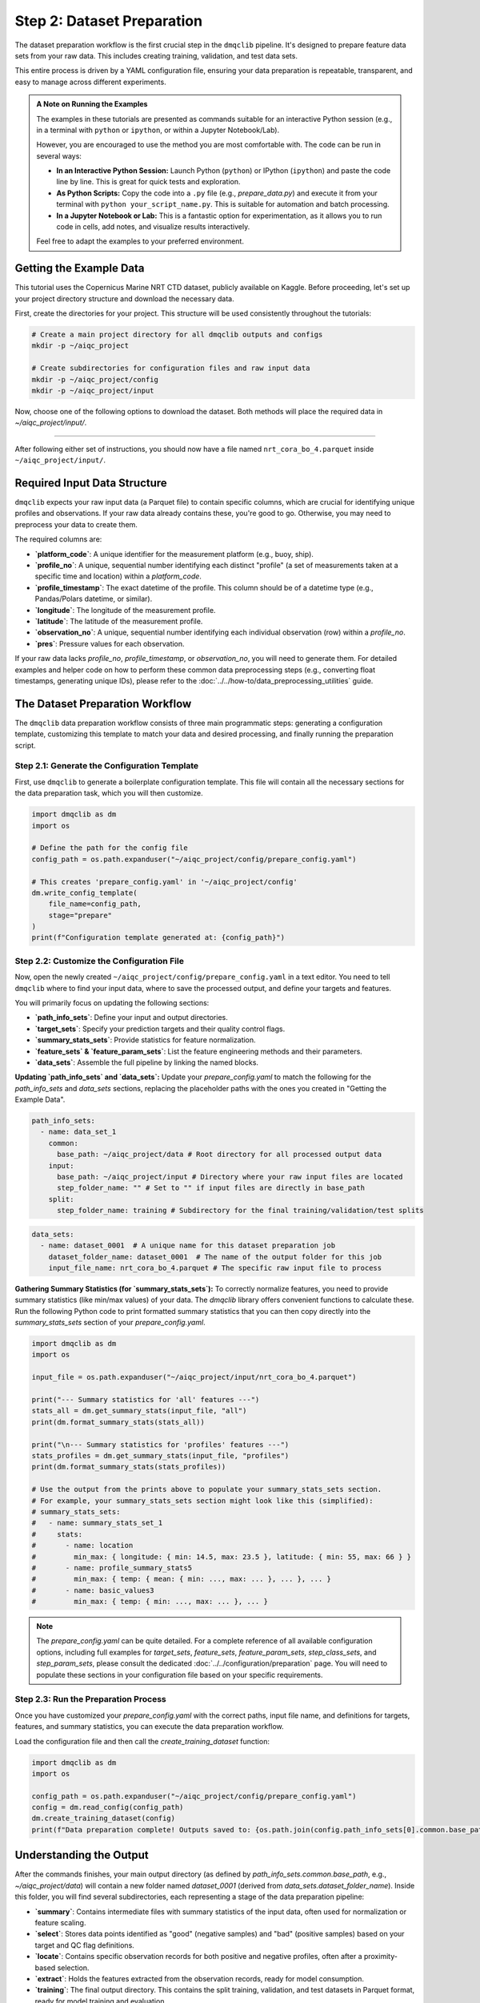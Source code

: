 Step 2: Dataset Preparation
===========================

The dataset preparation workflow is the first crucial step in the ``dmqclib`` pipeline. It's designed to prepare feature data sets from your raw data. This includes creating training, validation, and test data sets.

This entire process is driven by a YAML configuration file, ensuring your data preparation is repeatable, transparent, and easy to manage across different experiments.

.. admonition:: A Note on Running the Examples

   The examples in these tutorials are presented as commands suitable for an interactive Python session (e.g., in a terminal with ``python`` or ``ipython``, or within a Jupyter Notebook/Lab).

   However, you are encouraged to use the method you are most comfortable with. The code can be run in several ways:

   *   **In an Interactive Python Session:** Launch Python (``python``) or IPython (``ipython``) and paste the code line by line. This is great for quick tests and exploration.
   *   **As Python Scripts:** Copy the code into a ``.py`` file (e.g., `prepare_data.py`) and execute it from your terminal with ``python your_script_name.py``. This is suitable for automation and batch processing.
   *   **In a Jupyter Notebook or Lab:** This is a fantastic option for experimentation, as it allows you to run code in cells, add notes, and visualize results interactively.

   Feel free to adapt the examples to your preferred environment.

Getting the Example Data
------------------------

This tutorial uses the Copernicus Marine NRT CTD dataset, publicly available on Kaggle. Before proceeding, let's set up your project directory structure and download the necessary data.

First, create the directories for your project. This structure will be used consistently throughout the tutorials:

.. code-block:: bash

   # Create a main project directory for all dmqclib outputs and configs
   mkdir -p ~/aiqc_project

   # Create subdirectories for configuration files and raw input data
   mkdir -p ~/aiqc_project/config
   mkdir -p ~/aiqc_project/input

Now, choose one of the following options to download the dataset. Both methods will place the required data in `~/aiqc_project/input/`.

.. tabs::

   .. tab:: Option 1: Kaggle API (Recommended)

      This method is ideal for reproducibility and for users who frequently work with Kaggle datasets.

      1. **Install and configure the Kaggle API:**
         If you haven't already, install the `kaggle` client and set up your API credentials.

         .. code-block:: bash

            pip install kaggle

         Follow the official `Kaggle API authentication instructions <https://www.kaggle.com/docs/api#getting-started-installation-&-authentication>`_ to obtain your ``kaggle.json`` file and place it in the correct location (`~/.kaggle/`).

      2. **Download and unzip the data:**
         This single command downloads and extracts the dataset directly into your ``input`` folder.

         .. code-block:: bash

            kaggle datasets download -d takaya88/copernicus-marine-nrt-ctd-data-for-aiqc -p ~/aiqc_project/input --unzip

   .. tab:: Option 2: cURL (Quickstart)

      This method is the fastest way to get the data, as it requires no extra tools or setup beyond standard command-line utilities.

      1. **Download the zip file using cURL:**

         .. code-block:: bash

            curl -L -o ~/aiqc_project/input/data.zip \
              https://www.kaggle.com/api/v1/datasets/download/takaya88/copernicus-marine-nrt-ctd-data-for-aiqc

      2. **Unzip the file:**
         Extract the downloaded archive into your input directory.

         .. code-block:: bash

            unzip ~/aiqc_project/input/data.zip -d ~/aiqc_project/input/

----------

After following either set of instructions, you should now have a file named ``nrt_cora_bo_4.parquet`` inside ``~/aiqc_project/input/``.

Required Input Data Structure
-----------------------------
``dmqclib`` expects your raw input data (a Parquet file) to contain specific columns, which are crucial for identifying unique profiles and observations. If your raw data already contains these, you're good to go. Otherwise, you may need to preprocess your data to create them.

The required columns are:

*   **`platform_code`**: A unique identifier for the measurement platform (e.g., buoy, ship).
*   **`profile_no`**: A unique, sequential number identifying each distinct "profile" (a set of measurements taken at a specific time and location) within a `platform_code`.
*   **`profile_timestamp`**: The exact datetime of the profile. This column should be of a datetime type (e.g., Pandas/Polars datetime, or similar).
*   **`longitude`**: The longitude of the measurement profile.
*   **`latitude`**: The latitude of the measurement profile.
*   **`observation_no`**: A unique, sequential number identifying each individual observation (row) within a `profile_no`.
*   **`pres`**: Pressure values for each observation.

If your raw data lacks `profile_no`, `profile_timestamp`, or `observation_no`, you will need to generate them. For detailed examples and helper code on how to perform these common data preprocessing steps (e.g., converting float timestamps, generating unique IDs), please refer to the :doc:`../../how-to/data_preprocessing_utilities` guide.

The Dataset Preparation Workflow
--------------------------------
The ``dmqclib`` data preparation workflow consists of three main programmatic steps: generating a configuration template, customizing this template to match your data and desired processing, and finally running the preparation script.

Step 2.1: Generate the Configuration Template
~~~~~~~~~~~~~~~~~~~~~~~~~~~~~~~~~~~~~~~~~~~~~
First, use ``dmqclib`` to generate a boilerplate configuration template. This file will contain all the necessary sections for the data preparation task, which you will then customize.

.. code-block:: python

   import dmqclib as dm
   import os

   # Define the path for the config file
   config_path = os.path.expanduser("~/aiqc_project/config/prepare_config.yaml")

   # This creates 'prepare_config.yaml' in '~/aiqc_project/config'
   dm.write_config_template(
       file_name=config_path,
       stage="prepare"
   )
   print(f"Configuration template generated at: {config_path}")


Step 2.2: Customize the Configuration File
~~~~~~~~~~~~~~~~~~~~~~~~~~~~~~~~~~~~~~~~~~
Now, open the newly created ``~/aiqc_project/config/prepare_config.yaml`` in a text editor. You need to tell ``dmqclib`` where to find your input data, where to save the processed output, and define your targets and features.

You will primarily focus on updating the following sections:

*   **`path_info_sets`**: Define your input and output directories.
*   **`target_sets`**: Specify your prediction targets and their quality control flags.
*   **`summary_stats_sets`**: Provide statistics for feature normalization.
*   **`feature_sets` & `feature_param_sets`**: List the feature engineering methods and their parameters.
*   **`data_sets`**: Assemble the full pipeline by linking the named blocks.

**Updating `path_info_sets` and `data_sets`:**
Update your `prepare_config.yaml` to match the following for the `path_info_sets` and `data_sets` sections, replacing the placeholder paths with the ones you created in "Getting the Example Data".

.. code-block:: yaml

    path_info_sets:
      - name: data_set_1
        common:
          base_path: ~/aiqc_project/data # Root directory for all processed output data
        input:
          base_path: ~/aiqc_project/input # Directory where your raw input files are located
          step_folder_name: "" # Set to "" if input files are directly in base_path
        split:
          step_folder_name: training # Subdirectory for the final training/validation/test splits

.. code-block:: yaml

    data_sets:
      - name: dataset_0001  # A unique name for this dataset preparation job
        dataset_folder_name: dataset_0001  # The name of the output folder for this job
        input_file_name: nrt_cora_bo_4.parquet # The specific raw input file to process

**Gathering Summary Statistics (for `summary_stats_sets`):**
To correctly normalize features, you need to provide summary statistics (like min/max values) of your data. The `dmqclib` library offers convenient functions to calculate these. Run the following Python code to print formatted summary statistics that you can then copy directly into the `summary_stats_sets` section of your `prepare_config.yaml`.

.. code-block:: python

   import dmqclib as dm
   import os

   input_file = os.path.expanduser("~/aiqc_project/input/nrt_cora_bo_4.parquet")

   print("--- Summary statistics for 'all' features ---")
   stats_all = dm.get_summary_stats(input_file, "all")
   print(dm.format_summary_stats(stats_all))

   print("\n--- Summary statistics for 'profiles' features ---")
   stats_profiles = dm.get_summary_stats(input_file, "profiles")
   print(dm.format_summary_stats(stats_profiles))

   # Use the output from the prints above to populate your summary_stats_sets section.
   # For example, your summary_stats_sets section might look like this (simplified):
   # summary_stats_sets:
   #   - name: summary_stats_set_1
   #     stats:
   #       - name: location
   #         min_max: { longitude: { min: 14.5, max: 23.5 }, latitude: { min: 55, max: 66 } }
   #       - name: profile_summary_stats5
   #         min_max: { temp: { mean: { min: ..., max: ... }, ... }, ... }
   #       - name: basic_values3
   #         min_max: { temp: { min: ..., max: ... }, ... }


.. note::
   The `prepare_config.yaml` can be quite detailed. For a complete reference of all available configuration options, including full examples for `target_sets`, `feature_sets`, `feature_param_sets`, `step_class_sets`, and `step_param_sets`, please consult the dedicated :doc:`../../configuration/preparation` page. You will need to populate these sections in your configuration file based on your specific requirements.

Step 2.3: Run the Preparation Process
~~~~~~~~~~~~~~~~~~~~~~~~~~~~~~~~~~~~~
Once you have customized your `prepare_config.yaml` with the correct paths, input file name, and definitions for targets, features, and summary statistics, you can execute the data preparation workflow.

Load the configuration file and then call the `create_training_dataset` function:

.. code-block:: python

   import dmqclib as dm
   import os

   config_path = os.path.expanduser("~/aiqc_project/config/prepare_config.yaml")
   config = dm.read_config(config_path)
   dm.create_training_dataset(config)
   print(f"Data preparation complete! Outputs saved to: {os.path.join(config.path_info_sets[0].common.base_path, config.data_sets[0].dataset_folder_name)}")

Understanding the Output
------------------------
After the commands finishes, your main output directory (as defined by `path_info_sets.common.base_path`, e.g., `~/aiqc_project/data`) will contain a new folder named `dataset_0001` (derived from `data_sets.dataset_folder_name`). Inside this folder, you will find several subdirectories, each representing a stage of the data preparation pipeline:

*   **`summary`**: Contains intermediate files with summary statistics of the input data, often used for normalization or feature scaling.
*   **`select`**: Stores data points identified as "good" (negative samples) and "bad" (positive samples) based on your target and QC flag definitions.
*   **`locate`**: Contains specific observation records for both positive and negative profiles, often after a proximity-based selection.
*   **`extract`**: Holds the features extracted from the observation records, ready for model consumption.
*   **`training`**: The final output directory. This contains the split training, validation, and test datasets in Parquet format, ready for model training and evaluation.

Next Steps
----------
Congratulations! You have successfully prepared your dataset, transforming raw data into a structured format with engineered features and appropriate splits. You are now ready to train your first machine learning model using ``dmqclib``.

Proceed to the next tutorial: :doc:`./training`.
